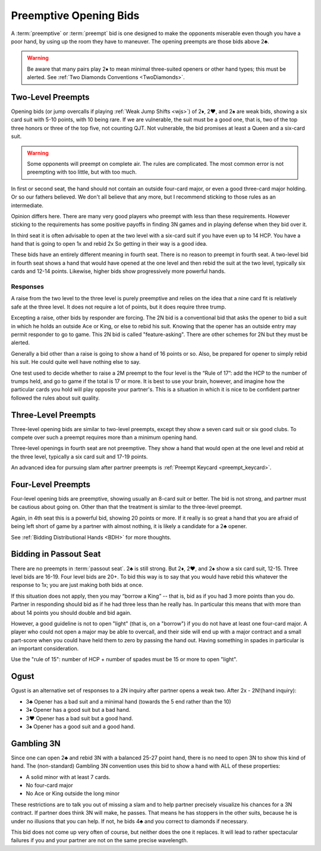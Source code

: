 Preemptive Opening Bids
=======================

.. index:: 
   pair: opening bids; preemptive
   single:preempt

A :term:`preemptive` or :term:`preempt` bid is one designed to make the opponents miserable 
even though you have a poor hand, by using up the room they have to maneuver.
The opening preempts are those bids above 2♣. 

.. warning::
   Be aware that many pairs play 2♦ to mean minimal three-suited openers or other hand 
   types; this must be alerted. See :ref:`Two Diamonds Conventions <TwoDiamonds>`.

Two-Level Preempts
------------------

Opening bids (or jump overcalls if playing :ref:`Weak Jump Shifts <wjs>`) of
2♦, 2♥, and 2♠ are weak bids, showing a six card suit with 5-10 points, with 10
being rare. If we are vulnerable, the suit must be a good one, that is, two of
the top three honors or three of the top five, not counting QJT. Not vulnerable, the bid 
promises at least a Queen and a six-card suit. 

.. warning::
   Some opponents will preempt on complete air. The rules are complicated. 
   The most common error is not preempting with too little, but with too much.

In first or second seat, the hand should not contain an outside
four-card major, or even a good three-card major holding. Or so our fathers believed.
We don't all believe that any more, but I recommend sticking to those rules as 
an intermediate.

Opinion differs here. There are many very good players who preempt with 
less than these requirements. However sticking to the requirements 
has some positive payoffs in finding 3N games and in playing defense
when they bid over it. 

In third seat it is often advisable to open at the two level with a six-card suit if 
you have even up to 14 HCP.  You have a hand that is going to open 1x and rebid 2x So
getting in their way is a good idea.  

.. index:: fourth-seat bidding

These bids have an entirely different meaning in fourth seat. There is
no reason to preempt in fourth seat. A two-level bid in fourth seat
shows a hand that would have opened at the one level and then rebid the
suit at the two level, typically six cards and 12-14 points. Likewise,
higher bids show progressively more powerful hands.

.. index::
   pair: preempt; responses

Responses
~~~~~~~~~

A raise from the two level to the three level is purely preemptive and
relies on the idea that a nine card fit is relatively safe at the three
level. It does not require a lot of points, but it does require three
trump.

Excepting a raise, other bids by responder are forcing. The 2N bid
is a conventional bid that asks the opener to bid a suit in which he
holds an outside Ace or King, or else to rebid his suit. Knowing 
that the opener has an outside entry may permit responder to go to game.
This 2N bid is called "feature-asking".  There are other schemes for 2N but they must
be alerted.

Generally a bid other than a raise is going to show a hand of 16 points 
or so. Also, be prepared for opener to simply rebid his suit.  He could quite well
have nothing else to say.

One test used to decide whether to raise a 2M preempt to the four level is the 
“Rule of 17”: add the HCP to the number of trumps held, and go to game if the
total is 17 or more. It is best to use your brain, however, and imagine 
how the particular cards you hold will play opposite your partner's. This
is a situation in which it is nice to be confident partner followed the rules
about suit quality.

Three-Level Preempts
--------------------

Three-level opening bids are similar to two-level preempts, except they
show a seven card suit or six good clubs. To compete over such a preempt
requires more than a minimum opening hand.

Three-level openings in fourth seat are not preemptive. They show a hand
that would open at the one level and rebid at the three level, typically
a six card suit and 17-19 points.

An advanced idea for pursuing slam after partner preempts is 
:ref:`Preempt Keycard <preempt_keycard>`.

Four-Level Preempts
-------------------

Four-level opening bids are preemptive, showing usually an 8-card suit
or better. The bid is not strong, and partner must be cautious about
going on. Other than that the treatment is similar to the three-level
preempt.  

Again, in 4th seat this is a powerful bid, showing 20 points
or more. If it really is so great a hand that you are afraid of being
left short of game by a partner with almost nothing, it is likely a
candidate for a 2♣ opener.

See :ref:`Bidding Distributional Hands <BDH>` for more thoughts.

Bidding in Passout Seat
-----------------------

.. index:: 
   single: passout seat
   pair: two-level opener; passout seat

There are no preempts in :term:`passout seat`. 2♣ is still strong. 
But 2♦, 2♥, and 2♠ show a six card suit, 12-15. Three level bids are 16-19. 
Four level bids are 20+. To bid this way is to say that you would have rebid this
whatever the response to 1x; you are just making both bids at once.

If this situation does not apply, then you may “borrow a King” -- that
is, bid as if you had 3 more points than you do. Partner in responding
should bid as if he had three less than he really has. In particular
this means that with more than about 14 points you should double and bid
again.

However, a good guideline is not to open "light" (that is, on a "borrow") if you do not 
have at least one four-card major.  A player who could not open a major may be able to 
overcall, and their side will end up with a major contract and a small part-score when you
could have held them to zero by passing the hand out.  Having something in spades in 
particular is an important consideration.

Use the "rule of 15": number of HCP + number of spades must be 15 or 
more to open "light". 

Ogust
-----

.. _Ogust:

.. index::
   pair:convention;Ogust
   
Ogust is an alternative set of responses to a 2N inquiry after partner opens a weak two.
After 2x - 2N!(hand inquiry):

* 3♣ Opener has a bad suit and a minimal hand (towards the 5 end rather than the 10)
* 3♦ Opener has a good suit but a bad hand.
* 3♥ Opener has a bad suit but a good hand.
* 3♠ Opener has a good suit and a good hand.

Gambling 3N
-----------

.. _gambling3N:

.. index::
   pair: convention; Gambling 3N

Since one can open 2♣ and rebid 3N with a balanced 25-27 point hand,
there is no need to open 3N to show this kind of hand. The (non-standard)
Gambling 3N convention uses this bid to show a hand with ALL of these
properties:

* A solid minor with at least 7 cards.
* No four-card major
* No Ace or King outside the long minor

These restrictions are to talk you out of missing a slam and to help
partner precisely visualize his chances for a 3N contract. If partner
does think 3N will make, he passes. That means he has stoppers in the
other suits, because he is under no illusions that you can help. If not,
he bids 4♣ and you correct to diamonds if necessary.

This bid does not come up very often of course, but neither does the one
it replaces. It will lead to rather spectacular failures if you and your
partner are not on the same precise wavelength.  
